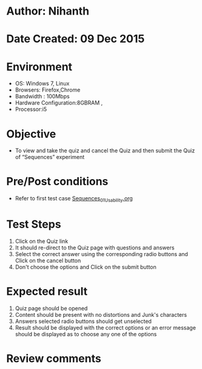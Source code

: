 * Author: Nihanth
* Date Created: 09 Dec 2015
* Environment
  - OS: Windows 7, Linux
  - Browsers: Firefox,Chrome
  - Bandwidth : 100Mbps
  - Hardware Configuration:8GBRAM , 
  - Processor:i5

* Objective
  - To view and take the quiz and cancel the Quiz and then submit the Quiz of “Sequences” experiment

* Pre/Post conditions
  - Refer to first test case [[https://github.com/Virtual-Labs/problem-solving-iiith/blob/master/test-cases/integration_test-cases/exp10/Sequences_01_Usability.org][Sequences_01_Usability.org]]

* Test Steps
  1. Click on the Quiz link 
  2. It should re-direct to the Quiz page with questions and answers
  3. Select the correct answer using the corresponding radio buttons and Click on the cancel button
  4. Don't choose the options and Click on the submit button

* Expected result
  1. Quiz page should be opened
  2. Content should be present with no distortions and Junk's characters
  3. Answers selected radio buttons should get unselected 
  4. Result should be displayed with the correct options or an error message should be displayed as to choose any one of the options

* Review comments



